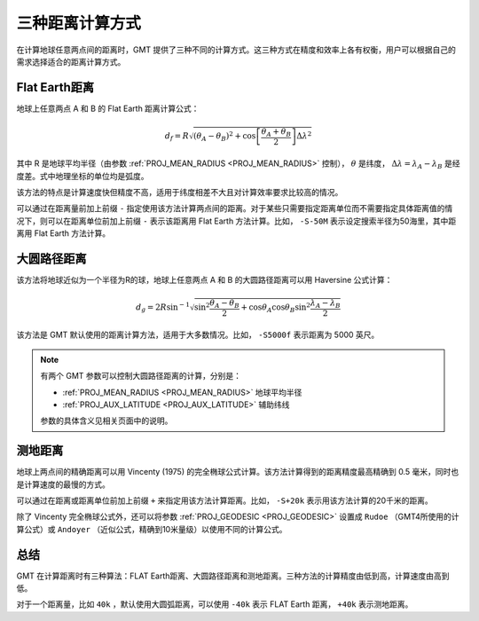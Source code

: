 .. source: http://gmt.soest.hawaii.edu/doc/latest/GMT_Docs.html#distance-calculations

三种距离计算方式
================

在计算地球任意两点间的距离时，GMT 提供了三种不同的计算方式。这三种方式在精度和效率上各有权衡，用户可以根据自己的需求选择适合的距离计算方式。

Flat Earth距离
--------------

地球上任意两点 A 和 B 的 Flat Earth 距离计算公式：

.. math::

   d_f = R \sqrt{(\theta_A - \theta_B)^2 + \cos \left [ \frac{\theta_A +
   \theta_B}{2} \right ] \Delta \lambda^2}

其中 R 是地球平均半径（由参数 :ref:`PROJ_MEAN_RADIUS <PROJ_MEAN_RADIUS>` 控制）， :math:`\theta` 是纬度， :math:`\Delta \lambda = \lambda_A - \lambda_B` 是经度差。式中地理坐标的单位均是弧度。

该方法的特点是计算速度快但精度不高，适用于纬度相差不大且对计算效率要求比较高的情况。

可以通过在距离量前加上前缀 ``-`` 指定使用该方法计算两点间的距离。对于某些只需要指定距离单位而不需要指定具体距离值的情况下，则可以在距离单位前加上前缀 ``-`` 表示该距离用 Flat Earth 方法计算。比如， ``-S-50M`` 表示设定搜索半径为50海里，其中距离用 Flat Earth 方法计算。

大圆路径距离
------------

该方法将地球近似为一个半径为R的球，地球上任意两点 A 和 B 的大圆路径距离可以用 Haversine 公式计算：

.. math::

   d_g = 2R \sin^{-1}  {\sqrt{\sin^2\frac{\theta_A - \theta_B}{2} + \cos
   \theta_A \cos \theta_B \sin^2 \frac{\lambda_A - \lambda_B}{2}} }

该方法是 GMT 默认使用的距离计算方法，适用于大多数情况。比如， ``-S5000f`` 表示距离为 5000 英尺。

.. note::

   有两个 GMT 参数可以控制大圆路径距离的计算，分别是：
   
   - :ref:`PROJ_MEAN_RADIUS <PROJ_MEAN_RADIUS>` 地球平均半径
   - :ref:`PROJ_AUX_LATITUDE <PROJ_AUX_LATITUDE>` 辅助纬线
     
   参数的具体含义见相关页面中的说明。

测地距离
--------

地球上两点间的精确距离可以用 Vincenty (1975) 的完全椭球公式计算。该方法计算得到的距离精度最高精确到 0.5 毫米，同时也是计算速度的最慢的方式。

可以通过在距离或距离单位前加上前缀 ``+`` 来指定用该方法计算距离。比如， ``-S+20k`` 表示用该方法计算的20千米的距离。

除了 Vincenty 完全椭球公式外，还可以将参数 :ref:`PROJ_GEODESIC <PROJ_GEODESIC>` 设置成 ``Rudoe`` （GMT4所使用的计算公式）或 ``Andoyer`` （近似公式，精确到10米量级）以使用不同的计算公式。

总结
----

GMT 在计算距离时有三种算法：FLAT Earth距离、大圆路径距离和测地距离。三种方法的计算精度由低到高，计算速度由高到低。

对于一个距离量，比如 ``40k`` ，默认使用大圆弧距离，可以使用 ``-40k`` 表示 FLAT Earth 距离， ``+40k`` 表示测地距离。
